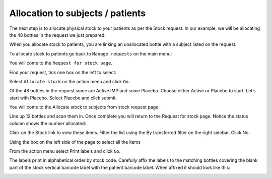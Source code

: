 Allocation to subjects / patients
=================================

The next step is to allocate physical stock to your patients as per the Stock request. In our example, we will be allocating the 48 bottles in the request we just prepared.

When you allocate stock to patients, you are linking an unallocated bottle with a subject listed on the request.


To allocate stock to patients go back to ``Manage requests`` on the main menu:

.. image:: images/allocate_stock_menu.png
   :width: 400

You will come to the ``Request for stock page``.

Find your request, tick one box on the left to select:

.. image:: images/allocation_select_request.png
   :width: 400

Select ``Allocate stock`` on the action menu and click ``Go.``

.. image:: images/allocation_select_request2.png
   :width: 400

Of the 48 bottles in the request some are Active IMP and some Placebo. Choose either Active or Placebo to start. Let’s start with Placebo. Select Placebo and click submit.

.. image:: images/allocation_select_assignment.png
   :width: 400

You will come to the Allocate stock to subjects from stock request  page:

.. image:: images/allocate_stock_to_subjects.png
   :width: 600

Line up 12 bottles and scan them in. Once complete you will return to the Request for stock page. Notice the status column shows the number allocated:

.. image:: images/request_for_stock_status.png
   :width: 500

Click on the Stock link to view these items. Filter the list using the By transferred filter on the right sidebar. Click No.

.. image:: images/stock_listfilter.png
   :width: 200

Using the box on the left side of the page to select all the items

.. image:: images/select_stock_items.png
   :width: 200

From the action menu select Print labels and click ``Go``.

.. image:: images/stock_print_labels_action.png
   :width: 300

The labels print in alphabetical order by stock code. Carefully affix the labels to the matching bottles covering the blank part of the stock vertical barcode label with the patient barcode label. When affixed it should look like this:

.. image:: images/patient_label.png
   :width: 400
